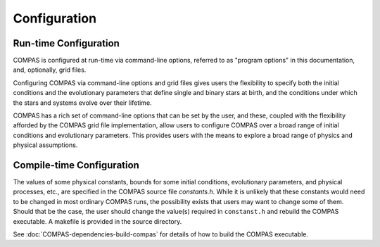 Configuration
=============

Run-time Configuration
----------------------

COMPAS is configured at run-time via command-line options, referred to as "program options" in this documentation, and, optionally, 
grid files.

Configuring COMPAS via command-line options and grid files gives users the flexibility to specify both the initial conditions and the 
evolutionary parameters that define single and binary stars at birth, and the conditions under which the stars and systems evolve over 
their lifetime.

COMPAS has a rich set of command-line options that can be set by the user, and these, coupled with the flexibility afforded by the 
COMPAS grid file implementation, allow users to configure COMPAS over a broad range of initial conditions and evolutionary parameters.
This provides users with the means to explore a broad range of physics and physical assumptions.


Compile-time Configuration
--------------------------

The values of some physical constants, bounds for some initial conditions, evolutionary parameters, and physical processes, etc., are 
specified in the COMPAS source file `constants.h`.  While it is unlikely that these constants would need to be changed in most ordinary 
COMPAS runs, the possibility exists that users may want to change some of them.  Should that be the case, the user should change the 
value(s) required in ``constanst.h`` and rebuild the COMPAS executable. A makefile is provided in the source directory.

See :doc:`COMPAS-dependencies-build-compas` for details of how to build the COMPAS executable.
